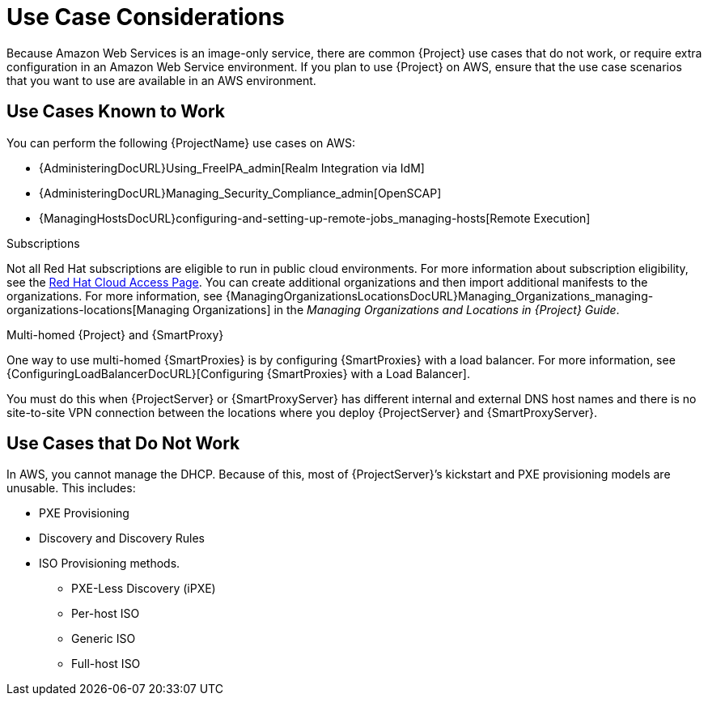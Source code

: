 [[Use_Case_Considerations]]
= Use Case Considerations

Because Amazon Web Services is an image-only service, there are common {Project} use cases that do not work, or require extra configuration in an Amazon Web Service environment.
If you plan to use {Project} on AWS, ensure that the use case scenarios that you want to use are available in an AWS environment.

== Use Cases Known to Work

You can perform the following {ProjectName} use cases on AWS:

ifdef::katello,orcharhino,satellite[]
* {ContentManagementDocURL}Managing_Red_Hat_Subscriptions_content-management[Managing Red Hat Subscriptions]
* {ContentManagementDocURL}Importing_Content_content-management[Importing Content]
* {ContentManagementDocURL}Managing_Errata[Managing Errata]
* {ManagingHostsDocURL}Registering_a_Host_Manually_managing-hosts[Registering a Host Manually]
endif::[]
ifdef::satellite[]
* https://access.redhat.com/products/red-hat-insights/#satellite6[Red Hat Insights]
endif::[]
* {AdministeringDocURL}Using_FreeIPA_admin[Realm Integration via IdM]
ifndef::foreman-deb[]
* {AdministeringDocURL}Managing_Security_Compliance_admin[OpenSCAP]
endif::[]
* {ManagingHostsDocURL}configuring-and-setting-up-remote-jobs_managing-hosts[Remote Execution]

ifndef::foreman-deb[]
.Subscriptions

Not all Red Hat subscriptions are eligible to run in public cloud environments.
For more information about subscription eligibility, see the https://www.redhat.com/en/technologies/cloud-computing/cloud-access#program-details[Red Hat Cloud Access Page].
You can create additional organizations and then import additional manifests to the organizations.
ifdef::satellite[]
For more information, see {ContentManagementDocURL}Managing_Organizations-Creating_an_Organization[Creating an Organization] in the _Content Management Guide_.
endif::[]
ifndef::satellite[]
For more information, see {ManagingOrganizationsLocationsDocURL}Managing_Organizations_managing-organizations-locations[Managing Organizations] in the _Managing Organizations and Locations in {Project} Guide_.
endif::[]
endif::[]

.Multi-homed {Project} and {SmartProxy}

ifdef::satellite[]
Multi-homed {Project} is not supported.

Multi-homed {SmartProxy} is supported, to implement this, you can configure {SmartProxies} with a load balancer.
For more information, see {ConfiguringLoadBalancerDocURL}[Configuring {SmartProxies} with a Load Balancer].
endif::[]

ifndef::satellite[]
One way to use multi-homed {SmartProxies} is by configuring {SmartProxies} with a load balancer.
For more information, see {ConfiguringLoadBalancerDocURL}[Configuring {SmartProxies} with a Load Balancer].
endif::[]

You must do this when {ProjectServer} or {SmartProxyServer} has different internal and external DNS host names and there is no site-to-site VPN connection between the locations where you deploy {ProjectServer} and {SmartProxyServer}.

ifdef::katello,orcharhino,satellite[]
.On demand content sources
You can use the *On demand* download policy to reduce the storage footprint of the Red Hat Enterprise Linux server that runs {Project}.
When you set the download policy to *On Demand*, content syncs to {ProjectServer} or {SmartProxyServer} when a content host requests it.

For more information, see {ContentManagementDocURL}Importing_Content_content-management[Importing Content] in the _Content Management Guide_.
endif::[]

== Use Cases that Do Not Work

In AWS, you cannot manage the DHCP.
Because of this, most of {ProjectServer}’s kickstart and PXE provisioning models are unusable.
This includes:

* PXE Provisioning
* Discovery and Discovery Rules
* ISO Provisioning methods.
** PXE-Less Discovery (iPXE)
** Per-host ISO
** Generic ISO
** Full-host ISO
